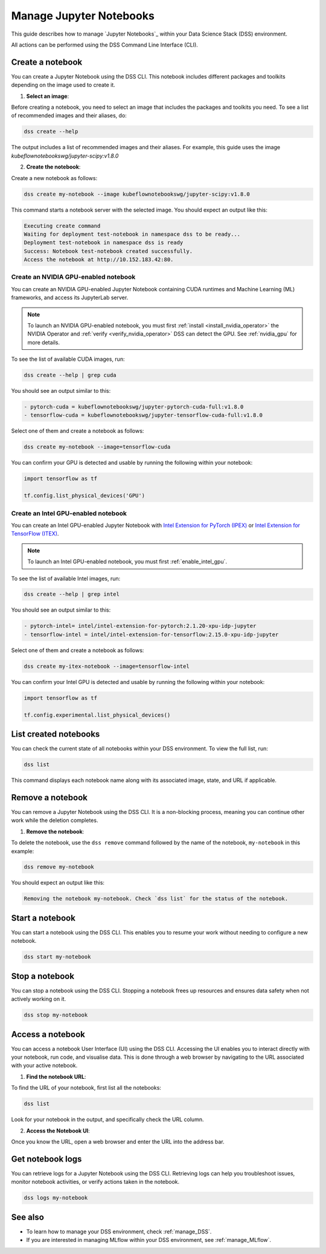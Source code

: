 .. _manage_notebooks:

Manage Jupyter Notebooks
========================

This guide describes how to manage `Jupyter Notebooks`_ within your Data Science Stack (DSS) environment.

All actions can be performed using the DSS Command Line Interface (CLI). 

Create a notebook
-----------------

You can create a Jupyter Notebook using the DSS CLI.
This notebook includes different packages and toolkits depending on the image used to create it.

1. **Select an image**:

Before creating a notebook, you need to select an image that includes the packages and toolkits you need.  
To see a list of recommended images and their aliases, do:

.. code-block:: bash

    dss create --help

The output includes a list of recommended images and their aliases.
For example, this guide uses the image `kubeflownotebookswg/jupyter-scipy:v1.8.0`

2. **Create the notebook**:

Create a new notebook as follows:

.. code-block:: bash

    dss create my-notebook --image kubeflownotebookswg/jupyter-scipy:v1.8.0

This command starts a notebook server with the selected image.
You should expect an output like this: 

.. code-block:: none

    Executing create command
    Waiting for deployment test-notebook in namespace dss to be ready...
    Deployment test-notebook in namespace dss is ready
    Success: Notebook test-notebook created successfully.
    Access the notebook at http://10.152.183.42:80.

Create an NVIDIA GPU-enabled notebook
~~~~~~~~~~~~~~~~~~~~~~~~~~~~~~~~~~~~~

You can create an NVIDIA GPU-enabled Jupyter Notebook containing CUDA runtimes and Machine Learning (ML) frameworks, and access its JupyterLab server.

.. note::

   To launch an NVIDIA GPU-enabled notebook, you must first :ref:`install <install_nvidia_operator>`
   the NVIDIA Operator and :ref:`verify <verify_nvidia_operator>` DSS can detect the GPU.
   See :ref:`nvidia_gpu` for more details.

To see the list of available CUDA images, run:

.. code-block:: bash

   dss create --help | grep cuda

You should see an output similar to this:

.. code-block:: bash

        - pytorch-cuda = kubeflownotebookswg/jupyter-pytorch-cuda-full:v1.8.0
        - tensorflow-cuda = kubeflownotebookswg/jupyter-tensorflow-cuda-full:v1.8.0

Select one of them and create a notebook as follows:

.. code-block:: bash

   dss create my-notebook --image=tensorflow-cuda

You can confirm your GPU is detected and usable by running the following within your notebook:

.. code-block:: python

   import tensorflow as tf

   tf.config.list_physical_devices('GPU')

Create an Intel GPU-enabled notebook
~~~~~~~~~~~~~~~~~~~~~~~~~~~~~~~~~~~~

You can create an Intel GPU-enabled Jupyter Notebook with `Intel Extension for PyTorch (IPEX) <https://github.com/intel/intel-extension-for-pytorch?tab=readme-ov-file#intel-extension-for-pytorch>`_ 
or `Intel Extension for TensorFlow (ITEX) <https://github.com/intel/intel-extension-for-tensorflow?tab=readme-ov-file#intel-extension-for-tensorflow>`_.

.. note::

   To launch an Intel GPU-enabled notebook, you must first :ref:`enable_intel_gpu`.

To see the list of available Intel images, run:

.. code-block:: bash

   dss create --help | grep intel

You should see an output similar to this:

.. code-block:: bash

        - pytorch-intel= intel/intel-extension-for-pytorch:2.1.20-xpu-idp-jupyter
        - tensorflow-intel = intel/intel-extension-for-tensorflow:2.15.0-xpu-idp-jupyter

Select one of them and create a notebook as follows:

.. code-block:: bash

   dss create my-itex-notebook --image=tensorflow-intel

You can confirm your Intel GPU is detected and usable by running the following within your notebook:

.. code-block:: python

   import tensorflow as tf

   tf.config.experimental.list_physical_devices()

List created notebooks
----------------------

You can check the current state of all notebooks within your DSS environment.
To view the full list, run:

.. code-block:: bash

    dss list

This command displays each notebook name along with its associated image, state, and URL if applicable. 

Remove a notebook
-----------------

You can remove a Jupyter Notebook using the DSS CLI.
It is a non-blocking process, meaning you can continue other work while the deletion completes.

1. **Remove the notebook**:

To delete the notebook, use the ``dss remove`` command followed by the name of the notebook, ``my-notebook`` in this example:

.. code-block:: bash

    dss remove my-notebook

You should expect an output like this:

.. code-block:: none

    Removing the notebook my-notebook. Check `dss list` for the status of the notebook.

Start a notebook
----------------

You can start a notebook using the DSS CLI.
This enables you to resume your work without needing to configure a new notebook.

.. code-block:: bash

    dss start my-notebook

Stop a notebook
---------------

You can stop a notebook using the DSS CLI.
Stopping a notebook frees up resources and ensures data safety when not actively working on it. 

.. code-block:: bash

    dss stop my-notebook

Access a notebook
-----------------

You can access a notebook User Interface (UI) using the DSS CLI.
Accessing the UI enables you to interact directly with your notebook, run code, and visualise data. 
This is done through a web browser by navigating to the URL associated with your active notebook.

1. **Find the notebook URL**:

To find the URL of your notebook, first list all the notebooks:

.. code-block:: bash

    dss list

Look for your notebook in the output, and specifically check the URL column. 

2. **Access the Notebook UI**:

Once you know the URL, open a web browser and enter the URL into the address bar. 

Get notebook logs
-----------------

You can retrieve logs for a Jupyter Notebook using the DSS CLI.
Retrieving logs can help you troubleshoot issues, monitor notebook activities, or verify actions taken in the notebook. 

.. code-block:: bash
    
    dss logs my-notebook

See also
--------

* To learn how to manage your DSS environment, check :ref:`manage_DSS`. 
* If you are interested in managing MLflow within your DSS environment, see :ref:`manage_MLflow`.

